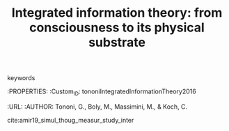 :PROPERTIES:
:ID:       20210627T195319.898658
:ROAM_REFS: cite:tononiIntegratedInformationTheory2016
:END:
#+TITLE: Integrated information theory: from consciousness to its physical substrate
#+ROAM_KEY:- tags ::
- keywords ::

:PROPERTIES:
:Custom_ID: tononiIntegratedInformationTheory2016
:URL:
:AUTHOR: Tononi, G., Boly, M., Massimini, M., & Koch, C.

cite:amir19_simul_thoug_measur_study_inter

